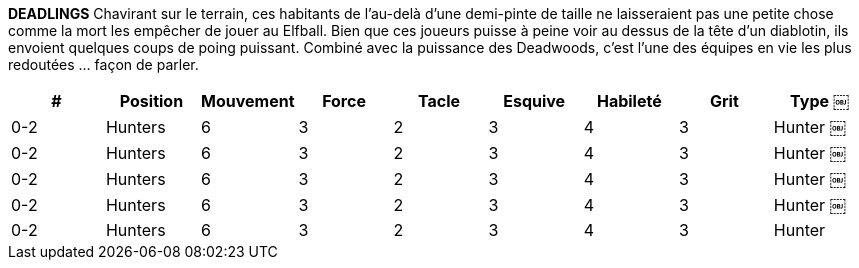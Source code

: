 *DEADLINGS*
Chavirant sur le terrain, ces habitants de l'au-delà d'une demi-pinte de taille ne laisseraient pas une petite chose comme la mort les empêcher de jouer au Elfball. Bien que ces joueurs puisse à peine voir au dessus de la tête d'un diablotin, ils envoient quelques coups de poing puissant. Combiné avec la puissance des Deadwoods, c'est l'une des équipes en vie les plus redoutées  ... façon de parler.

////
￼DEADLINGS
Shambling onto the field, these half-pint sized denizens from the afterlife don't let a little thing like being dead stop them from playing Elfball. While these players barely see over the head of a Imp, they pack some powerful punches. Combined with the power of the Deadwoods, this is one of the most feared teams alive ... in a manner of speaking.
￼￼￼
# Allowed Position
0-2 Deadwood
0-2 Ghouls/Vamplings/
Werelings/Wights 0-2 Mummies/Monsters 0-6 Zombies/Skeletons
Jog Might Tackle Dodge Skill Grit
Type
Monster Undead
Monster Undead
￼￼￼
3 6 5 5 3 3
4 5 4 4 3 4
1 1 3 3
2 1 2 2
5 4
5 6
////

[cols="^.^,^.^,^.^,^.^,^.^,^.^,^.^,^.^,^.^"]
|===

h| # h| Position h| Mouvement h| Force h| Tacle h| Esquive h| Habileté h| Grit h| Type
￼| 0-2 | Hunters | 6 | 3 | 2 | 3 | 4 | 3 | Hunter
￼| 0-2 | Hunters | 6 | 3 | 2 | 3 | 4 | 3 | Hunter
￼| 0-2 | Hunters | 6 | 3 | 2 | 3 | 4 | 3 | Hunter
￼| 0-2 | Hunters | 6 | 3 | 2 | 3 | 4 | 3 | Hunter
￼| 0-2 | Hunters | 6 | 3 | 2 | 3 | 4 | 3 | Hunter
|===
